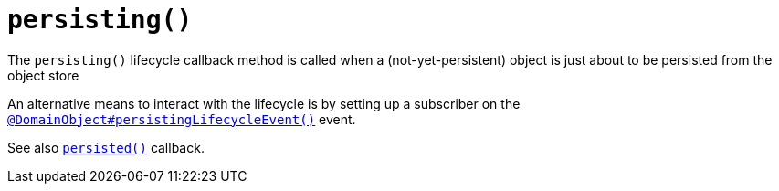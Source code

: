 [[persisting]]
= `persisting()`

:Notice: Licensed to the Apache Software Foundation (ASF) under one or more contributor license agreements. See the NOTICE file distributed with this work for additional information regarding copyright ownership. The ASF licenses this file to you under the Apache License, Version 2.0 (the "License"); you may not use this file except in compliance with the License. You may obtain a copy of the License at. http://www.apache.org/licenses/LICENSE-2.0 . Unless required by applicable law or agreed to in writing, software distributed under the License is distributed on an "AS IS" BASIS, WITHOUT WARRANTIES OR  CONDITIONS OF ANY KIND, either express or implied. See the License for the specific language governing permissions and limitations under the License.



The `persisting()` lifecycle callback method is called when a (not-yet-persistent) object is just about to be persisted from the object store

An alternative means to interact with the lifecycle is by setting up a subscriber on the xref:applib-ant:DomainObject.adoc#persistingLifecycleEvent[`@DomainObject#persistingLifecycleEvent()`] event.


See also xref:refguide:applib-methods:lifecycle.adoc#persisted[`persisted()`] callback.

